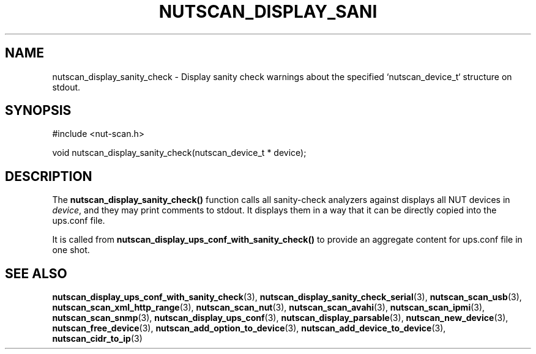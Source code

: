 '\" t
.\"     Title: nutscan_display_sanity_check
.\"    Author: [FIXME: author] [see http://www.docbook.org/tdg5/en/html/author]
.\" Generator: DocBook XSL Stylesheets vsnapshot <http://docbook.sf.net/>
.\"      Date: 08/08/2025
.\"    Manual: NUT Manual
.\"    Source: Network UPS Tools 2.8.4
.\"  Language: English
.\"
.TH "NUTSCAN_DISPLAY_SANI" "3" "08/08/2025" "Network UPS Tools 2\&.8\&.4" "NUT Manual"
.\" -----------------------------------------------------------------
.\" * Define some portability stuff
.\" -----------------------------------------------------------------
.\" ~~~~~~~~~~~~~~~~~~~~~~~~~~~~~~~~~~~~~~~~~~~~~~~~~~~~~~~~~~~~~~~~~
.\" http://bugs.debian.org/507673
.\" http://lists.gnu.org/archive/html/groff/2009-02/msg00013.html
.\" ~~~~~~~~~~~~~~~~~~~~~~~~~~~~~~~~~~~~~~~~~~~~~~~~~~~~~~~~~~~~~~~~~
.ie \n(.g .ds Aq \(aq
.el       .ds Aq '
.\" -----------------------------------------------------------------
.\" * set default formatting
.\" -----------------------------------------------------------------
.\" disable hyphenation
.nh
.\" disable justification (adjust text to left margin only)
.ad l
.\" -----------------------------------------------------------------
.\" * MAIN CONTENT STARTS HERE *
.\" -----------------------------------------------------------------
.SH "NAME"
nutscan_display_sanity_check \- Display sanity check warnings about the specified `nutscan_device_t` structure on stdout\&.
.SH "SYNOPSIS"
.sp
.nf
        #include <nut\-scan\&.h>

        void nutscan_display_sanity_check(nutscan_device_t * device);
.fi
.SH "DESCRIPTION"
.sp
The \fBnutscan_display_sanity_check()\fR function calls all sanity\-check analyzers against displays all NUT devices in \fIdevice\fR, and they may print comments to stdout\&. It displays them in a way that it can be directly copied into the ups\&.conf file\&.
.sp
It is called from \fBnutscan_display_ups_conf_with_sanity_check()\fR to provide an aggregate content for ups\&.conf file in one shot\&.
.SH "SEE ALSO"
.sp
\fBnutscan_display_ups_conf_with_sanity_check\fR(3), \fBnutscan_display_sanity_check_serial\fR(3), \fBnutscan_scan_usb\fR(3), \fBnutscan_scan_xml_http_range\fR(3), \fBnutscan_scan_nut\fR(3), \fBnutscan_scan_avahi\fR(3), \fBnutscan_scan_ipmi\fR(3), \fBnutscan_scan_snmp\fR(3), \fBnutscan_display_ups_conf\fR(3), \fBnutscan_display_parsable\fR(3), \fBnutscan_new_device\fR(3), \fBnutscan_free_device\fR(3), \fBnutscan_add_option_to_device\fR(3), \fBnutscan_add_device_to_device\fR(3), \fBnutscan_cidr_to_ip\fR(3)
